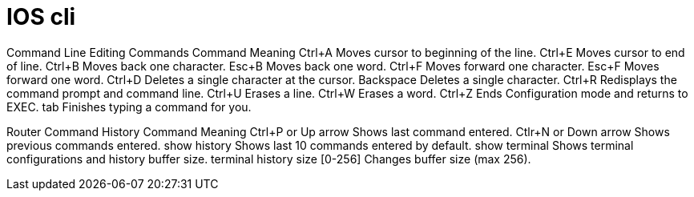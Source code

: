 = IOS cli


Command Line Editing Commands Command 	Meaning
Ctrl+A 	Moves cursor to beginning of the line.
Ctrl+E 	Moves cursor to end of line.
Ctrl+B 	Moves back one character.
Esc+B 	Moves back one word.
Ctrl+F 	Moves forward one character.
Esc+F 	Moves forward one word.
Ctrl+D 	Deletes a single character at the cursor.
Backspace 	Deletes a single character.
Ctrl+R 	Redisplays the command prompt and command line.
Ctrl+U 	Erases a line.
Ctrl+W 	Erases a word.
Ctrl+Z 	Ends Configuration mode and returns to EXEC.
tab 	Finishes typing a command for you.

Router Command History Command 	Meaning
Ctrl+P or Up arrow 	Shows last command entered.
Ctlr+N or Down arrow 	Shows previous commands entered.
show history 	Shows last 10 commands entered by default.
show terminal 	Shows terminal configurations and history buffer size.
terminal history size [0-256] 	Changes buffer size (max 256).
